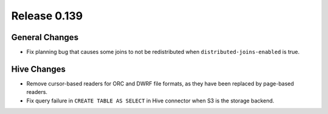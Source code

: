 =============
Release 0.139
=============

General Changes
---------------

* Fix planning bug that causes some joins to not be redistributed when
  ``distributed-joins-enabled`` is true.

Hive Changes
------------

* Remove cursor-based readers for ORC and DWRF file formats, as they have been
  replaced by page-based readers.
* Fix query failure in ``CREATE TABLE AS SELECT`` in Hive connector when S3
  is the storage backend.
